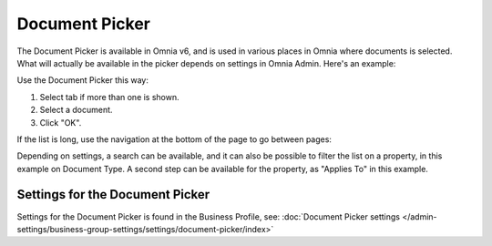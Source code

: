 Document Picker
=================

The Document Picker is available in Omnia v6, and is used in various places in Omnia where documents is selected. What will actually be available in the picker depends on settings in Omnia Admin. Here's an example:

.. image:: document-picker-example-new.png

Use the Document Picker this way:

1. Select tab if more than one is shown.
2. Select a document.
3. Click "OK".

If the list is long, use the navigation at the bottom of the page to go between pages:

.. image:: document-picker-navigation-new.png

Depending on settings, a search can be available, and it can also be possible to filter the list on a property, in this example on Document Type. A second step can be available for the property, as "Applies To" in this example. 

.. image:: document-picker-search-new.png

Settings for the Document Picker
*********************************
Settings for the Document Picker is found in the Business Profile, see: :doc:`Document Picker settings </admin-settings/business-group-settings/settings/document-picker/index>`



